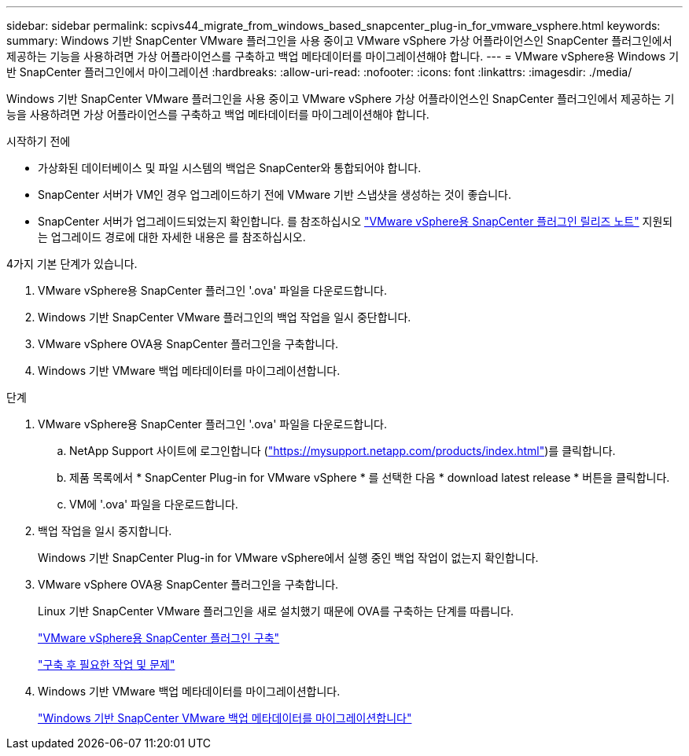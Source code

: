 ---
sidebar: sidebar 
permalink: scpivs44_migrate_from_windows_based_snapcenter_plug-in_for_vmware_vsphere.html 
keywords:  
summary: Windows 기반 SnapCenter VMware 플러그인을 사용 중이고 VMware vSphere 가상 어플라이언스인 SnapCenter 플러그인에서 제공하는 기능을 사용하려면 가상 어플라이언스를 구축하고 백업 메타데이터를 마이그레이션해야 합니다. 
---
= VMware vSphere용 Windows 기반 SnapCenter 플러그인에서 마이그레이션
:hardbreaks:
:allow-uri-read: 
:nofooter: 
:icons: font
:linkattrs: 
:imagesdir: ./media/


[role="lead"]
Windows 기반 SnapCenter VMware 플러그인을 사용 중이고 VMware vSphere 가상 어플라이언스인 SnapCenter 플러그인에서 제공하는 기능을 사용하려면 가상 어플라이언스를 구축하고 백업 메타데이터를 마이그레이션해야 합니다.

.시작하기 전에
* 가상화된 데이터베이스 및 파일 시스템의 백업은 SnapCenter와 통합되어야 합니다.
* SnapCenter 서버가 VM인 경우 업그레이드하기 전에 VMware 기반 스냅샷을 생성하는 것이 좋습니다.
* SnapCenter 서버가 업그레이드되었는지 확인합니다. 를 참조하십시오 link:scpivs44_release_notes.html["VMware vSphere용 SnapCenter 플러그인 릴리즈 노트"^] 지원되는 업그레이드 경로에 대한 자세한 내용은 를 참조하십시오.


4가지 기본 단계가 있습니다.

. VMware vSphere용 SnapCenter 플러그인 '.ova' 파일을 다운로드합니다.
. Windows 기반 SnapCenter VMware 플러그인의 백업 작업을 일시 중단합니다.
. VMware vSphere OVA용 SnapCenter 플러그인을 구축합니다.
. Windows 기반 VMware 백업 메타데이터를 마이그레이션합니다.


.단계
. VMware vSphere용 SnapCenter 플러그인 '.ova' 파일을 다운로드합니다.
+
.. NetApp Support 사이트에 로그인합니다 (https://mysupport.netapp.com/products/index.html["https://mysupport.netapp.com/products/index.html"^])를 클릭합니다.
.. 제품 목록에서 * SnapCenter Plug-in for VMware vSphere * 를 선택한 다음 * download latest release * 버튼을 클릭합니다.
.. VM에 '.ova' 파일을 다운로드합니다.


. 백업 작업을 일시 중지합니다.
+
Windows 기반 SnapCenter Plug-in for VMware vSphere에서 실행 중인 백업 작업이 없는지 확인합니다.

. VMware vSphere OVA용 SnapCenter 플러그인을 구축합니다.
+
Linux 기반 SnapCenter VMware 플러그인을 새로 설치했기 때문에 OVA를 구축하는 단계를 따릅니다.

+
link:scpivs44_deploy_snapcenter_plug-in_for_vmware_vsphere.html["VMware vSphere용 SnapCenter 플러그인 구축"]

+
link:scpivs44_post_deployment_required_operations_and_issues.html["구축 후 필요한 작업 및 문제"]

. Windows 기반 VMware 백업 메타데이터를 마이그레이션합니다.
+
link:scpivs44_migrate_from_snapcenter_backup_metadata_to_the_virtual_appliance.html["Windows 기반 SnapCenter VMware 백업 메타데이터를 마이그레이션합니다"]


